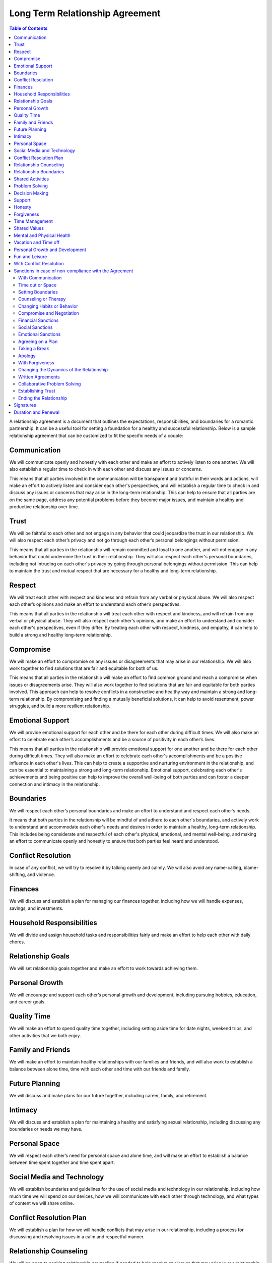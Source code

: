 Long Term Relationship Agreement
================================

.. contents:: Table of Contents
   :depth: 2

A relationship agreement is a document that outlines the expectations,
responsibilities, and boundaries for a romantic partnership. It can be a
useful tool for setting a foundation for a healthy and successful
relationship. Below is a sample relationship agreement that can be
customized to fit the specific needs of a couple:

Communication
-------------

We will communicate openly and honestly with each other and make an
effort to actively listen to one another. We will also establish a
regular time to check in with each other and discuss any issues or
concerns.

This means that all parties involved in the communication will be transparent and truthful in their words and actions, will make an effort to actively listen and consider each other's perspectives, and will establish a regular time to check in and discuss any issues or concerns that may arise in the long-term relationship. This can help to ensure that all parties are on the same page, address any potential problems before they become major issues, and maintain a healthy and productive relationship over time.

Trust
-----

We will be faithful to each other and not engage in any behavior that
could jeopardize the trust in our relationship. We will also respect
each other’s privacy and not go through each other’s personal belongings
without permission.

This means that all parties in the relationship will remain committed and loyal to one another, and will not engage in any behavior that could undermine the trust in their relationship. They will also respect each other's personal boundaries, including not intruding on each other's privacy by going through personal belongings without permission. This can help to maintain the trust and mutual respect that are necessary for a healthy and long-term relationship.

Respect
-------

We will treat each other with respect and kindness and refrain from any
verbal or physical abuse. We will also respect each other’s opinions and
make an effort to understand each other’s perspectives.

This means that all parties in the relationship will treat each other with respect and kindness, and will refrain from any verbal or physical abuse. They will also respect each other's opinions, and make an effort to understand and consider each other's perspectives, even if they differ. By treating each other with respect, kindness, and empathy, it can help to build a strong and healthy long-term relationship.

Compromise
----------

We will make an effort to compromise on any issues or disagreements that
may arise in our relationship. We will also work together to find
solutions that are fair and equitable for both of us.

This means that all parties in the relationship will make an effort to find common ground and reach a compromise when issues or disagreements arise. They will also work together to find solutions that are fair and equitable for both parties involved. This approach can help to resolve conflicts in a constructive and healthy way and maintain a strong and long-term relationship. By compromising and finding a mutually beneficial solutions, it can help to avoid resentment, power struggles, and build a more resilient relationship.

Emotional Support
-----------------

We will provide emotional support for each other and be there for each
other during difficult times. We will also make an effort to celebrate
each other’s accomplishments and be a source of positivity in each
other’s lives.

This means that all parties in the relationship will provide emotional support for one another and be there for each other during difficult times. They will also make an effort to celebrate each other's accomplishments and be a positive influence in each other's lives. This can help to create a supportive and nurturing environment in the relationship, and can be essential to maintaining a strong and long-term relationship. Emotional support, celebrating each other's achievements and being positive can help to improve the overall well-being of both parties and can foster a deeper connection and intimacy in the relationship.

Boundaries
----------

We will respect each other’s personal boundaries and make an effort to
understand and respect each other’s needs.

It means that both parties in the relationship will be mindful of and adhere to each other's boundaries, and actively work to understand and accommodate each other's needs and desires in order to maintain a healthy, long-term relationship. This includes being considerate and respectful of each other's physical, emotional, and mental well-being, and making an effort to communicate openly and honestly to ensure that both parties feel heard and understood.

Conflict Resolution
-------------------

In case of any conflict, we will try to resolve it by talking openly and
calmly. We will also avoid any name-calling, blame-shifting, and
violence.

Finances
--------

We will discuss and establish a plan for managing our finances together,
including how we will handle expenses, savings, and investments.

Household Responsibilities
--------------------------

We will divide and assign household tasks and responsibilities fairly
and make an effort to help each other with daily chores.

Relationship Goals
------------------

We will set relationship goals together and make an effort to work
towards achieving them.

Personal Growth
---------------

We will encourage and support each other’s personal growth and
development, including pursuing hobbies, education, and career goals.

Quality Time
------------

We will make an effort to spend quality time together, including setting
aside time for date nights, weekend trips, and other activities that we
both enjoy.

Family and Friends
------------------

We will make an effort to maintain healthy relationships with our
families and friends, and will also work to establish a balance between
alone time, time with each other and time with our friends and family.

Future Planning
---------------

We will discuss and make plans for our future together, including
career, family, and retirement.

Intimacy
--------

We will discuss and establish a plan for maintaining a healthy and
satisfying sexual relationship, including discussing any boundaries or
needs we may have.

Personal Space
--------------

We will respect each other’s need for personal space and alone time, and
will make an effort to establish a balance between time spent together
and time spent apart.

Social Media and Technology
---------------------------

We will establish boundaries and guidelines for the use of social media
and technology in our relationship, including how much time we will
spend on our devices, how we will communicate with each other through
technology, and what types of content we will share online.

Conflict Resolution Plan
------------------------

We will establish a plan for how we will handle conflicts that may arise
in our relationship, including a process for discussing and resolving
issues in a calm and respectful manner.

Relationship Counseling
-----------------------

We will be open to seeking relationship counseling if needed to help
resolve any issues that may arise in our relationship.

Relationship Boundaries
-----------------------

We will establish and respect boundaries in our relationship, including
physical, emotional, and mental boundaries.

Shared Activities
-----------------

We will make an effort to engage in shared activities that we both enjoy
and will also respect each other’s interests and passions.

Problem Solving
---------------

We will approach problem-solving in a constructive way, and will avoid
blaming, criticizing or attacking each other.

Decision Making
---------------

We will make decisions together, taking into account each other’s needs
and opinions.

Support
-------

We will support and encourage each other in our personal and
professional goals.

Honesty
-------

We will be honest with each other in all aspects of our relationship,
and will not keep secrets or hide information from one another.

Forgiveness
-----------

We will practice forgiveness in our relationship and will make an effort
to let go of past hurts and mistakes.

Time Management
---------------

We will make an effort to manage our time effectively and balance our
relationship with our other responsibilities and commitments.

Shared Values
-------------

We will make an effort to align our values and beliefs, and will respect
each other’s differences.

Mental and Physical Health
--------------------------

We will prioritize our mental and physical health and will make an
effort to support each other in maintaining a healthy lifestyle.

Vacation and Time off
---------------------

We will make an effort to plan and take vacations and time off together,
and will also respect each other’s need for alone time or time with
friends and family.

Personal Growth and Development
-------------------------------

We will encourage and support each other’s personal growth and
development, including pursuing hobbies, education, and career goals

Fun and Leisure
---------------

We will make an effort to incorporate fun and leisure activities in our
relationship and will also respect each other’s interests and passions.

With Conflict Resolution
------------------------

We will establish a plan for how we will handle conflicts that may arise
in our relationship, including a process for discussing and resolving
issues in a calm and respectful manner.

Sanctions in case of non-compliance with the Agreement
------------------------------------------------------

With Communication
~~~~~~~~~~~~~~~~~~

One partner may express their dissatisfaction with the other’s behavior
and ask for change through communication.

Time out or Space
~~~~~~~~~~~~~~~~~

One partner may take some time away from the relationship, either
physically or emotionally, in order to process their feelings and
address the issues.

Setting Boundaries
~~~~~~~~~~~~~~~~~~

One partner may set clear boundaries and communicate them to the other
in order to establish a more healthy and positive relationship.

Counseling or Therapy
~~~~~~~~~~~~~~~~~~~~~

One or both partners may seek professional help to address and work
through any issues in the relationship.

Changing Habits or Behavior
~~~~~~~~~~~~~~~~~~~~~~~~~~~

One partner may make an effort to change their habits or behavior in
order to improve the relationship.

Compromise and Negotiation
~~~~~~~~~~~~~~~~~~~~~~~~~~

Partners may work together to find a compromise or solution that
addresses the concerns of both parties.

Financial Sanctions
~~~~~~~~~~~~~~~~~~~

In a marriage or partnership, one partner may decide to withhold
financial support or change the financial arrangements of the
relationship as a way of addressing issues.

Social Sanctions
~~~~~~~~~~~~~~~~

One partner may limit their social interactions with the other as a way
of addressing issues in the relationship.

Emotional Sanctions
~~~~~~~~~~~~~~~~~~~

One partner may limit their emotional investment in the relationship or
withdraw emotionally as a way of addressing issues.

Agreeing on a Plan
~~~~~~~~~~~~~~~~~~

Both partners can work together to come up with a plan that addresses
the issues in the relationship and then work on implementing it.

Taking a Break
~~~~~~~~~~~~~~

Both partners can agree to take a break from the relationship for a
certain period of time in order to work on themselves and address any
issues.

Apology
~~~~~~~

One partner can apologize for the wrongs committed and take steps to
make amends.

With Forgiveness
~~~~~~~~~~~~~~~~

One partner can forgive the other and work on moving forward in the
relationship.

Changing the Dynamics of the Relationship
~~~~~~~~~~~~~~~~~~~~~~~~~~~~~~~~~~~~~~~~~

Both partners can agree to change the dynamics of the relationship and
work on building a new and healthier relationship.

Written Agreements
~~~~~~~~~~~~~~~~~~

Both partners can agree to written agreements that outline specific
behaviors, expectations and consequences in case of non-compliance

Collaborative Problem Solving
~~~~~~~~~~~~~~~~~~~~~~~~~~~~~

Both partners can work together to identify the problem, and come up
with possible solutions and determine what works best for both of them

Establishing Trust
~~~~~~~~~~~~~~~~~~

One partner may work on rebuilding trust in the relationship by being
transparent, reliable, and accountable for their actions

Ending the Relationship
~~~~~~~~~~~~~~~~~~~~~~~

If the issues are not resolved, one partner may choose to end the
relationship.

Signatures
----------

We will sign this agreement to signify our commitment to following
through with the terms we have outlined.

Duration and Renewal
--------------------

This agreement will be effective from the date it is signed and will be
reviewed and renewed annually.

\________________________________(Partner 1)

\________________________________(Partner 2)
